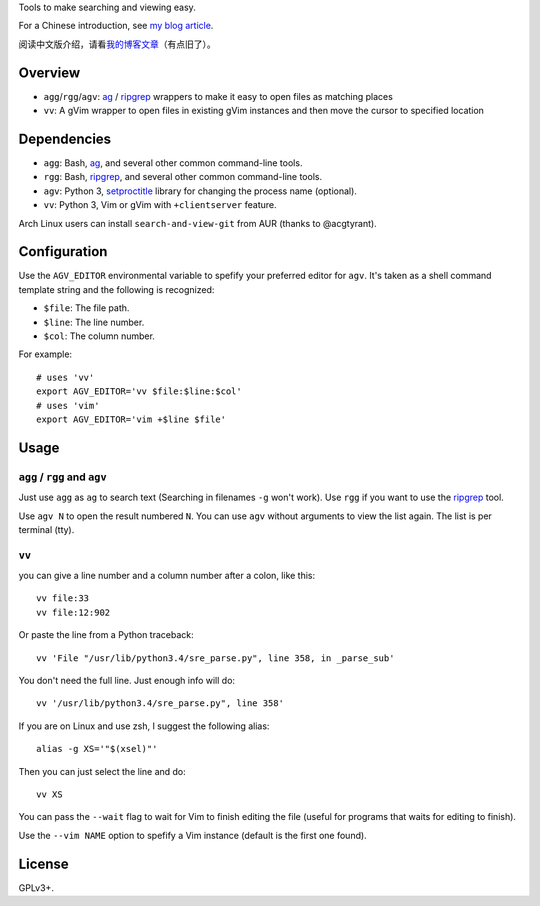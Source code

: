 Tools to make searching and viewing easy.

For a Chinese introduction, see `my blog article`_.

阅读中文版介绍，请看\ `我的博客文章`_\ （有点旧了）。

Overview
--------

* ``agg``/``rgg``/``agv``: `ag`_ / `ripgrep`_ wrappers to make it easy to open files as matching places
* ``vv``: A gVim wrapper to open files in existing gVim instances and then move the cursor to specified location

Dependencies
------------

* ``agg``: Bash, `ag`_, and several other common command-line tools.
* ``rgg``: Bash, `ripgrep`_, and several other common command-line tools.
* ``agv``: Python 3, `setproctitle`_ library for changing the process name (optional).
* ``vv``: Python 3, Vim or gVim with ``+clientserver`` feature.

Arch Linux users can install ``search-and-view-git`` from AUR (thanks to @acgtyrant).

Configuration
-------------

Use the ``AGV_EDITOR`` environmental variable to spefify your preferred editor
for ``agv``. It's taken as a shell command template string and the following is
recognized:

* ``$file``: The file path.
* ``$line``: The line number.
* ``$col``: The column number.

For example::

  # uses 'vv'
  export AGV_EDITOR='vv $file:$line:$col'
  # uses 'vim'
  export AGV_EDITOR='vim +$line $file'

Usage
-----

``agg`` / ``rgg`` and ``agv``
^^^^^^^^^^^^^^^^^^^
Just use ``agg`` as ``ag`` to search text (Searching in filenames ``-g`` won't work).
Use ``rgg`` if you want to use the `ripgrep`_ tool.

Use ``agv N`` to open the result numbered ``N``. You can use ``agv`` without arguments 
to view the list again. The list is per terminal (tty).

``vv``
^^^^^^
you can give a line number and a column number after a colon, like this::

  vv file:33
  vv file:12:902

Or paste the line from a Python traceback::

  vv 'File "/usr/lib/python3.4/sre_parse.py", line 358, in _parse_sub'

You don't need the full line. Just enough info will do::

  vv '/usr/lib/python3.4/sre_parse.py", line 358'

If you are on Linux and use zsh, I suggest the following alias::

  alias -g XS='"$(xsel)"'

Then you can just select the line and do::

  vv XS

You can pass the ``--wait`` flag to wait for Vim to finish editing the file
(useful for programs that waits for editing to finish).

Use the ``--vim NAME`` option to spefify a Vim instance (default is the first one found).

License
-------

GPLv3+.

.. _ag: https://github.com/ggreer/the_silver_searcher
.. _ripgrep: https://github.com/BurntSushi/ripgrep
.. _setproctitle: https://github.com/dvarrazzo/py-setproctitle
.. _my blog article:
.. _我的博客文章: https://blog.lilydjwg.me/2014/7/18/search-and-view-quickly.53141.html
